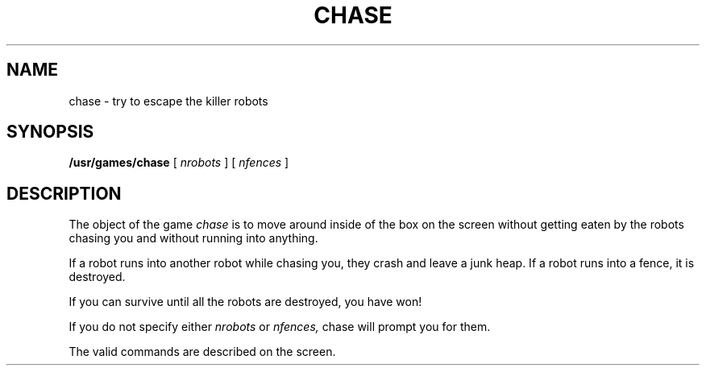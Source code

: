 '\"macro stdmacro
.TH CHASE 6 
.SH NAME
chase \- try to escape the killer robots
.SH SYNOPSIS
.B /usr/games/chase
[
.I nrobots
] [
.I nfences
]
.SH DESCRIPTION
.PP
The object of the game
.I chase
is to move around inside of the box
on the screen
without getting eaten by the robots chasing you
and without running into anything.
.PP
If a robot runs into another robot while chasing you,
they crash and leave a junk heap.
If a robot runs into a fence, it is destroyed.
.PP
If you can survive until all the robots are destroyed, you have won!
.PP
If you do not specify either
.I nrobots
or
.I nfences,
chase will prompt you for them.
.PP
The valid commands are described on the screen.
.\"	@(#)chase.6	5.1 of 10/18/83
